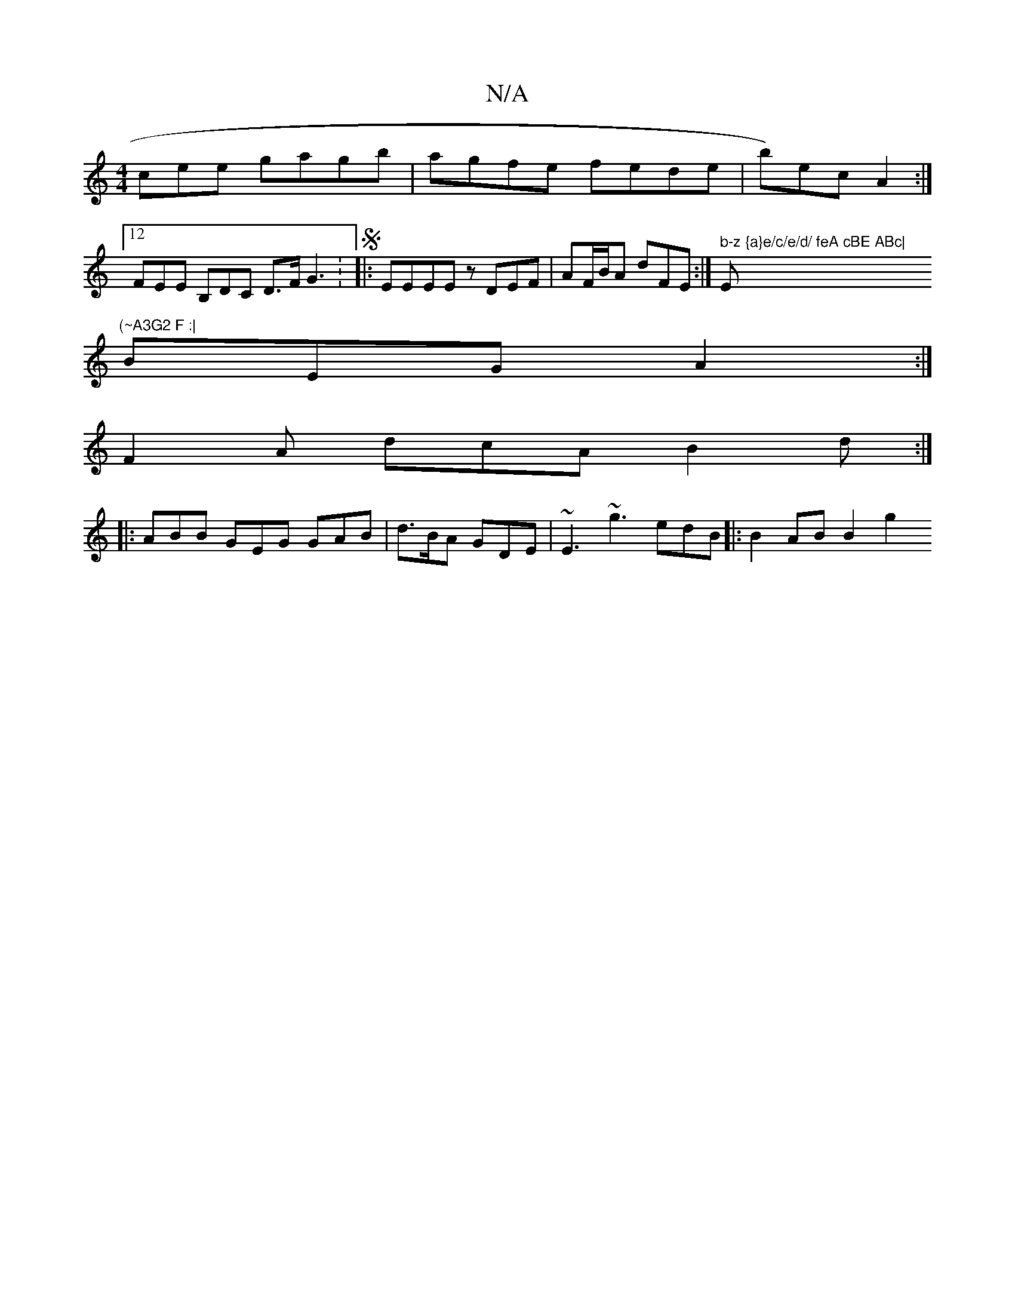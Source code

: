 X:1
T:N/A
M:4/4
R:N/A
K:Cmajor
cee gagb|agfe fede | b)ec A2 :|
[12 FEE B,DC D>F G3: S|:EEEE zDEF | AF/B/A dFE :|" b-z {a}e/c/e/d/ feA cBE ABc|"Em"(~A3G2 F :|
BEG A2 :|
F2A dcA B2d:|
|:ABB GEG GAB | d>BA GDE | ~E3 ~g3 edB|:B2AB B2g2
